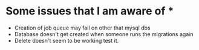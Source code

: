 * Some issues that I am aware of *
- Creation of job queue may fail on other that mysql dbs
- Database doesn't get created when someone runs the migrations again
- Delete doesn't seem to be working test it.

